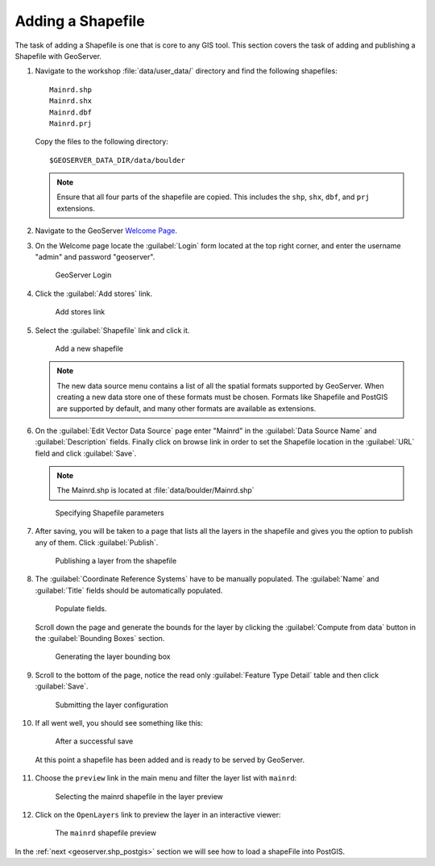 .. module:: geoserver.add_shp
   :synopsis: Learn how to adding a Shapefile.

.. _geoserver.add_shp:

Adding a Shapefile
------------------

The task of adding a Shapefile is one that is core to any GIS tool. This section covers the task of adding and publishing a Shapefile with GeoServer.

#. Navigate to the workshop :file:`data/user_data/` directory and find the following shapefiles::

     Mainrd.shp
     Mainrd.shx
     Mainrd.dbf
     Mainrd.prj

   Copy the files to the following directory::

     $GEOSERVER_DATA_DIR/data/boulder

   .. note:: Ensure that all four parts of the shapefile are copied.  This includes the ``shp``, ``shx``, ``dbf``, and ``prj`` extensions.

#. Navigate to the GeoServer `Welcome Page <http://localhost:8080/geoserver/web/>`_.

#. On the Welcome page locate the :guilabel:`Login` form located at the top right corner, and enter the username "admin" and password "geoserver".

   .. figure:: img/vector1.png

      GeoServer Login

#. Click the :guilabel:`Add stores` link.

   .. figure:: img/vector2.png
      :width: 500
   
      Add stores link

#. Select the :guilabel:`Shapefile` link and click it.

   .. figure:: img/vector3.png
      :width: 600

      Add a new shapefile

   .. note:: The new data source menu contains a list of all the spatial formats supported by GeoServer. When creating a new data store one of these formats must be chosen. Formats like Shapefile and PostGIS are supported by default, and many other formats are available as extensions.

#. On the :guilabel:`Edit Vector Data Source` page enter "Mainrd" in the :guilabel:`Data Source Name` and :guilabel:`Description` fields. Finally click on browse link in order to set the Shapefile location in the :guilabel:`URL` field and click :guilabel:`Save`.

   .. note:: The Mainrd.shp is located at :file:`data/boulder/Mainrd.shp`
   
   .. figure:: img/vector4.png
      :width: 600
	  
      Specifying Shapefile parameters

#. After saving, you will be taken to a page that lists all the layers in the shapefile and gives you the option to publish any of them. Click :guilabel:`Publish`.

   .. figure:: img/vector5.png
      :width: 600
	  
      Publishing a layer from the shapefile

#. The :guilabel:`Coordinate Reference Systems` have to be manually populated. The :guilabel:`Name` and :guilabel:`Title` fields should be automatically populated.

   .. figure:: img/vector6.png
      :width: 600
	  
      Populate fields.

   Scroll down the page and generate the bounds for the layer by clicking the :guilabel:`Compute from data` button in the :guilabel:`Bounding Boxes` section.

   .. figure:: img/vector7.png
      :width: 600
	  
      Generating the layer bounding box

#. Scroll to the bottom of the page, notice the read only :guilabel:`Feature Type Detail` table and then click :guilabel:`Save`.

   .. figure:: img/vector8.png
      :width: 600
	  
      Submitting the layer configuration

#. If all went well, you should see something like this:

   .. figure:: img/vector9.png
      :width: 600
	  
      After a successful save

   At this point a shapefile has been added and is ready to be served by GeoServer.
	  
   .. figure:: img/vector10.png
	  :width: 600

#. Choose the ``preview`` link in the main menu and filter the layer list with ``mainrd``:

   .. figure:: img/preview_shapefile1.png
      :width: 600
      
      Selecting the mainrd shapefile in the layer preview

#. Click on the ``OpenLayers`` link to preview the layer in an interactive viewer:

   .. figure:: img/preview_shapefile2.png
	  
      The ``mainrd`` shapefile preview

In the :ref:`next <geoserver.shp_postgis>` section we will see how to load a shapeFile into PostGIS.
